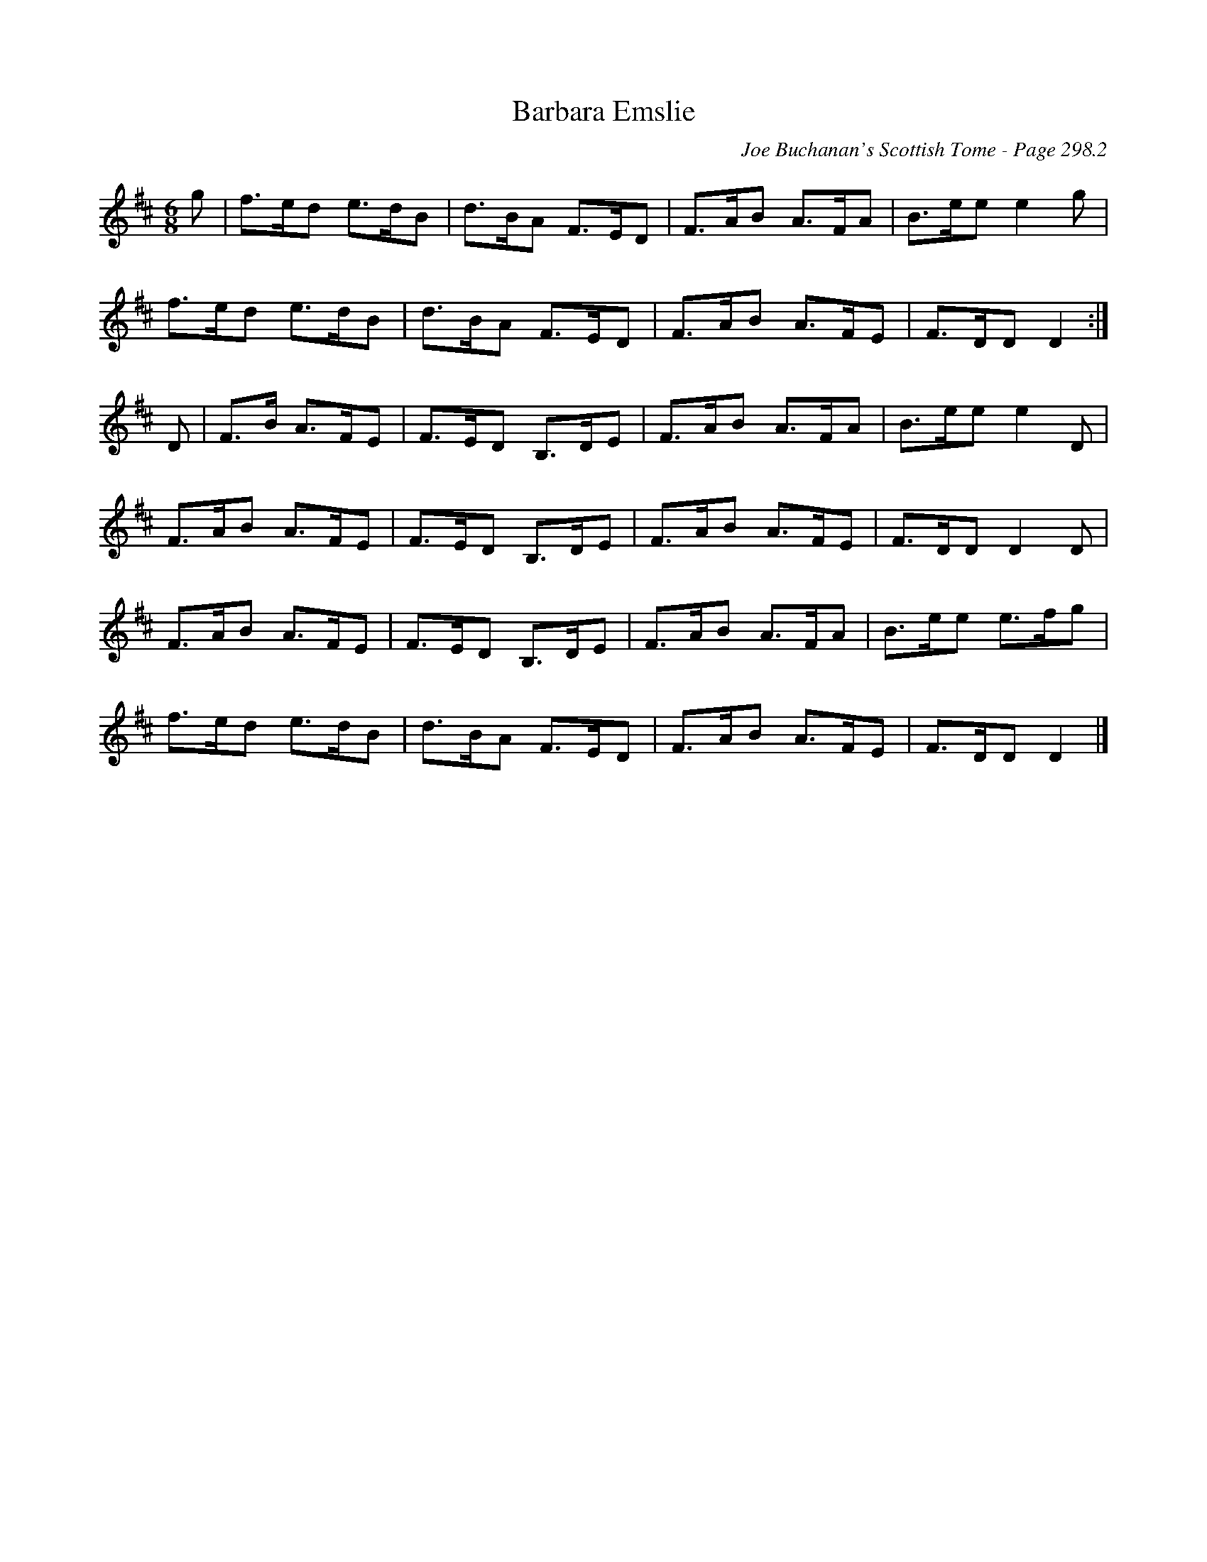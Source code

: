X:239
T:Barbara Emslie
C:Joe Buchanan's Scottish Tome - Page 298.2
I:298 2
R:Jig
Z:Carl Allison
L:1/8
M:6/8
K:D
g | f>ed e>dB | d>BA F>ED | F>AB A>FA | B>ee e2 g |
f>ed e>dB | d>BA F>ED | F>AB A>FE | F>DD D2 :|
D | F>B A>FE | F>ED B,>DE | F>AB A>FA | B>ee e2 D |
F>AB A>FE | F>ED B,>DE | F>AB A>FE | F>DD D2 D |
F>AB A>FE | F>ED B,>DE | F>AB A>FA | B>ee e>fg |
f>ed e>dB | d>BA F>ED | F>AB A>FE | F>DD D2 |]
